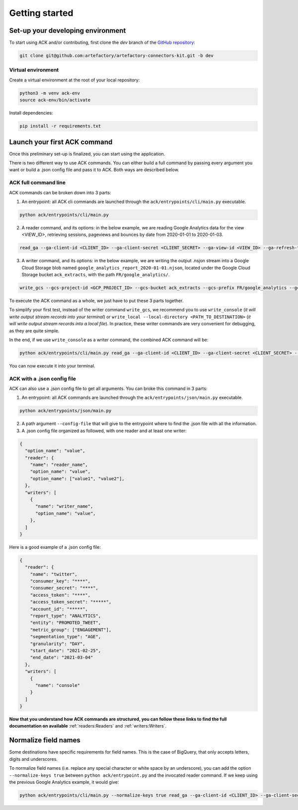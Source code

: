 ###############
Getting started
###############

==================================
Set-up your developing environment
==================================

To start using ACK and/or contributing, first clone the `dev` branch of the `GitHub repository <https://github.com/artefactory/artefactory-connectors-kit/tree/dev>`__:

.. code-block:: shell

    git clone git@github.com:artefactory/artefactory-connectors-kit.git -b dev

-------------------
Virtual environment
-------------------

Create a virtual environment at the root of your local repository:

.. code-block:: shell

    python3 -m venv ack-env
    source ack-env/bin/activate

Install dependencies:

.. code-block:: shell

    pip install -r requirements.txt

=============================
Launch your first ACK command
=============================

Once this preliminary set-up is finalized, you can start using the application.

There is two different way to use ACK commands. You can either build a full command by passing every argument you want or build a .json config file and pass it to ACK. Both ways are described below.

---------------------
ACK full command line
---------------------

ACK commands can be broken down into 3 parts:

1. An entrypoint: all ACK cli commands are launched through the ``ack/entrypoints/cli/main.py`` executable.

.. code-block:: shell

    python ack/entrypoints/cli/main.py

2. A reader command, and its options: in the below example, we are reading Google Analytics data for the view <VIEW_ID>, retrieving sessions, pageviews and bounces by date from 2020-01-01 to 2020-01-03.

.. code-block:: shell

    read_ga --ga-client-id <CLIENT_ID> --ga-client-secret <CLIENT_SECRET> --ga-view-id <VIEW_ID> --ga-refresh-token <REFRESH_TOKEN> --ga-dimension ga:date --ga-metric ga:sessions --ga-metric ga:pageviews --ga-metric ga:bounces --ga-start-date 2020-01-01 --ga-end-date 2020-01-03

3. A writer command, and its options: in the below example, we are writing the output .nsjon stream into a Google Cloud Storage blob named ``google_analytics_report_2020-01-01.njson``, located under the Google Cloud Storage bucket ``ack_extracts``, with the path ``FR/google_analytics/``.

.. code-block:: shell

    write_gcs --gcs-project-id <GCP_PROJECT_ID> --gcs-bucket ack_extracts --gcs-prefix FR/google_analytics --gcs-filename google_analytics_report_2020-01-01.njson

To execute the ACK command as a whole, we just have to put these 3 parts together.

To simplify your first test, instead of the writer command ``write_gcs``, we recommend you to use ``write_console`` (*it will write output stream records into your terminal*) or ``write_local --local-directory <PATH_TO_DESTINATION>`` (*it will write output stream records into a local file*). In practice, these writer commands are very convenient for debugging, as they are quite simple.

In the end, if we use ``write_console`` as a writer command, the combined ACK command will be:

.. code-block:: shell

    python ack/entrypoints/cli/main.py read_ga --ga-client-id <CLIENT_ID> --ga-client-secret <CLIENT_SECRET> --ga-view-id <VIEW_ID> --ga-refresh-token <REFRESH_TOKEN> --ga-dimension ga:date --ga-metric sessions --ga-metric ga:pageviews --ga-metric ga:bounces --ga-start-date 2020-01-01 --ga-end-date 2020-01-03 write_console

You can now execute it into your terminal.

.. _ackwithjson:

----------------------------
ACK with a .json config file
----------------------------

ACK can also use a .json config file to get all arguments. You can broke this command in 3 parts:

1. An entrypoint: all ACK commands are launched through the ``ack/entrypoints/json/main.py`` executable.

.. code-block:: shell

    python ack/entrypoints/json/main.py

2. A path argument ``--config-file`` that will give to the entrypoint where to find the .json file with all the information.

3. A .json config file organized as followed, with one reader and at least one writer:

.. code-block:: JSON

    {
      "option_name": "value",
      "reader": {
        "name": "reader_name",
        "option_name": "value",
        "option_name": ["value1", "value2"],
      },
      "writers": [
        {
          "name": "writer_name",
          "option_name": "value",
        },
      ]
    }

Here is a good example of a .json config file:

.. code-block:: JSON

    {
      "reader": {
        "name": "twitter",
        "consumer_key": "****",
        "consumer_secret": "****",
        "access_token": "****",
        "access_token_secret": "*****",
        "account_id": "*****",
        "report_type": "ANALYTICS",
        "entity": "PROMOTED_TWEET",
        "metric_group": ["ENGAGEMENT"],
        "segmentation_type": "AGE",
        "granularity": "DAY",
        "start_date": "2021-02-25",
        "end_date": "2021-03-04"
      },
      "writers": [
        {
          "name": "console"
        }
      ]
    }

**Now that you understand how ACK commands are structured, you can follow these links to find the full documentation on available** :ref:`readers:Readers` and :ref:`writers:Writers`.

=====================
Normalize field names
=====================

Some destinations have specific requirements for field names. This is the case of BigQuery, that only accepts letters, digits and underscores.

To normalize field names (i.e. replace any special character or white space by an underscore), you can add the option ``--normalize-keys true`` between ``python ack/entrypoint.py`` and the invocated reader command. If we keep using the previous Google Analytics example, it would give:

.. code-block:: shell

    python ack/entrypoints/cli/main.py --normalize-keys true read_ga --ga-client-id <CLIENT_ID> --ga-client-secret <CLIENT_SECRET> --ga-view-id <VIEW_ID> --ga-refresh-token <REFRESH_TOKEN> --ga-dimension ga:date --ga-metric sessions --ga-metric ga:pageviews --ga-metric ga:bounces --ga-start-date 2020-01-01 --ga-end-date 2020-01-03 write_console
